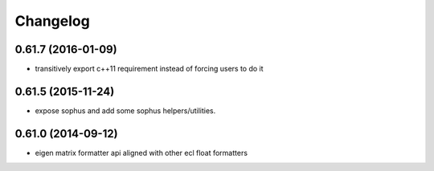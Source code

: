 =========
Changelog
=========

0.61.7 (2016-01-09)
-------------------
* transitively export c++11 requirement instead of forcing users to do it

0.61.5 (2015-11-24)
-------------------
* expose sophus and add some sophus helpers/utilities.

0.61.0 (2014-09-12)
-------------------
* eigen matrix formatter api aligned with other ecl float formatters
